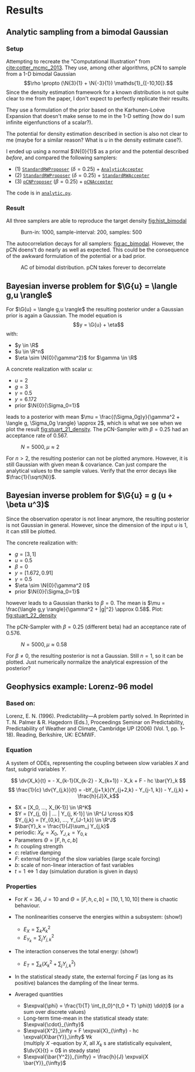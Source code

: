* Results
** Analytic sampling from a bimodal Gaussian
*** Setup

    Attempting to recreate the "Computational Illustration" from [[cite:cotter_mcmc_2013]]. They use,
    among other algorithms, pCN to sample from a 1-D bimodal Gaussian
    $$\rho \propto (\N{3}{1} + \N{-3}{1}) \mathds{1}_{[-10,10]}.$$
    Since the density estimation framework for a known distribution is not quite clear to me from
    the paper, I don't expect to perfectly replicate their results.

    They use a formulation of the prior based on the Karhunen-Loéve Expansion that doesn't make
    sense to me in the 1-D setting (how do I sum infinite eigenfunctions of a scalar?).

    The potential for density estimation described in section is also not clear to me (maybe for
    a similar reason? What is $u$ in the density estimate case?).

    I ended up using a normal $\N{0}{1}$ as a prior and the potential described [[Potential for Bayes'-MCMC when sampling from analytic distributions][before]], and
    compared the following samplers:
    - (1) [[file:code.org::StandardRWProposer][~StandardRWProposer~]] ($\delta=0.25$) + [[file:code.org::AnalyticAccepter][~AnalyticAccepter~]]
    - (2) [[file:code.org::StandardRWProposer][~StandardRWProposer~]] ($\delta=0.25$) + [[file:code.org::StandardRWAccepter][~StandardRWAccepter~]]
    - (3) [[file:code.org::pCNProposer][~pCNProposer~]] ($\beta=0.25$) + [[file:code.org::pCNAccepter][~pCNAccepter~]]

    The code is in [[file:scripts/analytic.py][~analytic.py~]].

*** Result

    All three samplers are able to reproduce the target density [[fig:hist_bimodal]]

    #+CAPTION: Burn-in: 1000, sample-interval: 200, samples: 500
    #+NAME: fig:hist_bimodal
    [[./figures/bimodal_density_combined.png]]

    The autocorrelation decays for all samplers: [[fig:ac_bimodal]]. However, the pCN doens't
    do nearly as well as expected. This could be the consequence of the awkward
    formulation of the potential or a bad prior.

    #+CAPTION: AC of bimodal distribution. pCN takes forever to decorrelate
    #+NAME: fig:ac_bimodal
    [[./figures/analytic_standard_rw_pCN_50_5000.png]]


** Bayesian inverse problem for $\G{u} = \langle g,u \rangle$
   For $\G{u} = \langle g,u \rangle$ the resulting posterior under a Gaussian prior
   is again a Gaussian. The model equation is
   $$y = \G{u} + \eta$$
   with:
   - $y \in \R$
   - $u \in \R^n$
   - $\eta \sim \N{0}{\gamma^2}$ for $\gamma \in \R$

   A concrete realization with scalar $u$:
   - $u = 2$
   - $g = 3$
   - $\gamma = 0.5$
   - $y=6.172$
   - prior $\N{0}{\Sigma_0=1}$
   leads to a posterior with mean
   $\mu = \frac{(\Sigma_0g)y}{\gamma^2 + \langle g, \Sigma_0g \rangle} \approx 2$,
   which is what we see when we plot the result [[fig:stuart_21_density]].
   The pCN-Sampler with $\beta = 0.25$ had an acceptance rate of 0.567.
    
   #+CAPTION: $N=5000, \mu \approx 2$
   #+NAME: fig:stuart_21_density
   [[./figures/stuart_example_21_n=1_N=5000.png]]

   For $n>2$, the resulting posterior can not be plotted anymore. However, it is still Gaussian
   with given mean & covariance. Can just compare the analytical values to the sample values.
   Verify that the error decays like $\frac{1}{\sqrt{N}}$.
** Bayesian inverse problem for $\G{u} = g (u + \beta u^3)$
   Since the observation operator is not linear anymore, the resulting posterior is not
   Gaussian in general. However, since the dimension of the input $u$ is 1, it can
   still be plotted.

   The concrete realization with:
   - $g = [3, 1]$
   - $u = 0.5$
   - $\beta = 0$
   - $y= [1.672, 0.91]$
   - $\gamma = 0.5$
   - $\eta \sim \N{0}{\gamma^2 I}$
   - prior $\N{0}{\Sigma_0=1}$
   however leads to a Gaussian thanks to $\beta = 0$. The mean is
   $\mu = \frac{\langle g,y \rangle}{\gamma^2 + |g|^2} \approx 0.58$. Plot: [[fig:stuart_22_density]]

   The pCN-Sampler with $\beta = 0.25$ (different beta) had an acceptance rate of 0.576.

   #+CAPTION: $N=5000, \mu \approx 0.58$
   #+NAME: fig:stuart_22_density
   [[./figures/stuart_example_22_q=2_N=5000.png]]

   For $\beta \neq 0$, the resulting posterior is not a Gaussian. Still $n=1$, so it can be
   plotted. Just numerically normalize the analytical expression of the posterior?
** Geophysics example: Lorenz-96 model

*** Based on:

    Lorenz, E. N. (1996). Predictability—A problem partly solved. In Reprinted in T. N. Palmer & R. Hagedorn (Eds.), Proceedings Seminar on
    Predictability, Predictability of Weather and Climate, Cambridge UP (2006) (Vol. 1, pp. 1–18). Reading, Berkshire, UK: ECMWF.

*** Equation

    A system of ODEs, representing the coupling between slow variables $X$ and fast, subgrid
    variables $Y$.

    $$ \dv{X_k}{t} =                 - X_{k-1}(X_{k-2} - X_{k+1}) - X_k + F - hc \bar{Y}_k $$
    $$ \frac{1}{c} \dv{Y_{j,k}}{t} = -bY_{j+1,k}(Y_{j+2,k} - Y_{j-1, k}) - Y_{j,k} + \frac{h}{J}X_k$$

    - $X = [X_0, ..., X_{K-1}] \in \R^K$
    - $Y = [Y_{j, 0} | ... | Y_{j, K-1}] \in \R^{J \cross K}$ \\
      $Y_{j,k} = [Y_{0,k}, ..., Y_{J-1,k}] \in  \R^J$
    - $\bar{Y}_k = \frac{1}{J}\sum_j Y_{j,k}$
    - periodic: $X_K = X_0$, $Y_{J,k} = Y_{0,k}$
    - Parameters $\Theta = [F, h, c, b]$
    - $h$: coupling strength
    - $c$: relative damping
    - $F$: external forcing of the slow variables (large scale forcing)
    - $b$: scale of non-linear interaction of fast variables
    - $t = 1 \Leftrightarrow 1$ day (simulation duration is given in days)

*** Properties

    - For $K=36$, $J=10$ and $\Theta = [F, h, c, b] = [10, 1, 10, 10]$ there is chaotic behaviour.

    - The nonlinearities conserve the energies within a subsystem: (show!)
      - $E_X = \sum_k X_k^2$
      - $E_{Y_k} = \sum_j Y_{j,k}^2$

    - The interaction conserves the total energy: (show!)
      - $E_{T} = \sum_k (X_k^2 + \sum_j Y_{j,k}^2)$

    - In the statistical steady state, the external forcing $F$ (as long as its positive) balances
      the dampling of the linear terms.

    - Averaged quantities
      - $\expval{\phi} = \frac{1}{T} \int_{t_0}^{t_0 + T} \phi(t) \dd{t}$ (or a sum over discrete values)
      - Long-term time-mean in the statistical steady state: $\expval{\cdot}_{\infty}$
      - $\expval{X^2}_\infty = F \expval{X}_{\infty} - hc \expval{X\bar{Y}}_\infty$ $\forall k$ \\
        (multiply $X$ -equation by $X$, all $X_k$ s are statistically equivalent, $\dv{X}{t} = 0$ in steady state)
      - $\expval{\bar{Y^2}}_{\infty} = \frac{h}{J} \expval{X \bar{Y}}_{\infty}$
